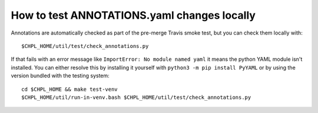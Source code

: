 How to test ANNOTATIONS.yaml changes locally
============================================

Annotations are automatically checked as part of the pre-merge Travis smoke
test, but you can check them locally with::

    $CHPL_HOME/util/test/check_annotations.py

If that fails with an error message like ``ImportError: No module named
yaml`` it means the python YAML module isn't installed. You can either
resolve this by installing it yourself with ``python3 -m pip install
PyYAML`` or by using the version bundled with the testing system::

    cd $CHPL_HOME && make test-venv
    $CHPL_HOME/util/run-in-venv.bash $CHPL_HOME/util/test/check_annotations.py
